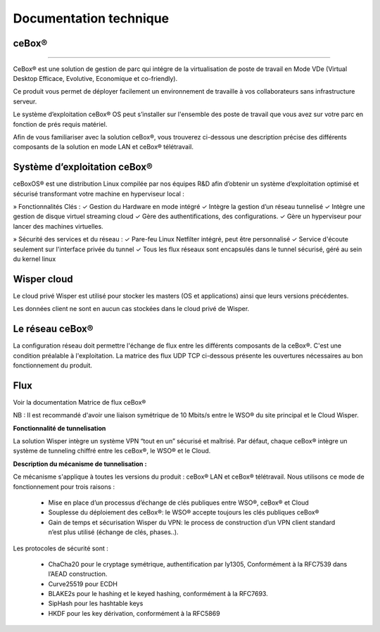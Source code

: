 ***********************
Documentation technique
***********************

ceBox®
******

----

CeBox® est une solution de gestion de parc qui intégre de la virtualisation de poste de travail en Mode VDe (Virtual Desktop Efficace, Evolutive, Economique et co-friendly).

Ce produit vous permet de déployer facilement un environnement de travaille à vos collaborateurs sans infrastructure serveur.

Le système d’exploitation ceBox® OS peut s’installer sur l'ensemble des poste de travail que vous avez sur votre parc en fonction de prés requis matériel. 

Afin de vous familiariser avec la solution ceBox®, vous trouverez ci-dessous une description précise des différents composants de la solution en mode LAN et ceBox® télétravail.

.. image:: schema.png

**Système d’exploitation ceBox®**
*********************************

ceBoxOS® est une distribution Linux compilée par nos équipes R&D afin d’obtenir un système 
d’exploitation optimisé et sécurisé transformant votre machine en hyperviseur local :

» Fonctionnalités Clés :
✓ Gestion du Hardware en mode intégré
✓ Intègre la gestion d’un réseau tunnelisé
✓ Intègre une gestion de disque virtuel streaming cloud
✓ Gère des authentifications, des configurations.
✓ Gère un hyperviseur pour lancer des machines virtuelles.

» Sécurité des services et du réseau :
✓ Pare-feu Linux Netfilter intégré, peut être personnalisé 
✓ Service d'écoute seulement sur l'interface privée du tunnel
✓ Tous les flux réseaux sont encapsulés dans le tunnel sécurisé, géré au sein du 
kernel linux

**Wisper cloud**
****************

Le cloud privé Wisper est utilisé pour stocker les masters (OS et applications) ainsi que leurs versions précédentes. 

Les données client ne sont en aucun cas stockées dans le cloud privé de Wisper.


**Le réseau ceBox®**
********************

La configuration réseau doit permettre l'échange de flux entre les différents composants de la ceBox®. C'est une condition préalable à l'exploitation.
La matrice des flux UDP TCP ci-dessous présente les ouvertures nécessaires au bon fonctionnement du produit.

.. image:: matrice.png

**Flux**
********

Voir la documentation Matrice de flux ceBox®

NB : Il est recommandé d'avoir une liaison symétrique de 10 Mbits/s entre le WSO® du site principal et le Cloud Wisper.

**Fonctionnalité de tunnelisation**

La solution Wisper intègre un système VPN “tout en un” sécurisé et maîtrisé.
Par défaut, chaque ceBox® intègre un système de tunneling chiffré entre les ceBox®, le WSO® et le Cloud.
 
 
**Description du mécanisme de tunnelisation :**

Ce mécanisme s'applique à toutes les versions du produit : ceBox® LAN et ceBox® télétravail.
Nous utilisons ce mode de fonctionnement pour trois raisons :

  * Mise en place d’un processus d’échange de clés publiques entre WSO®, ceBox® et Cloud
  * Souplesse du déploiement des ceBox®: le WSO® accepte toujours les clés publiques ceBox®
  * Gain de temps et sécurisation Wisper du VPN: le process de construction d’un VPN client standard n’est plus utilisé (échange de clés, phases..).

Les protocoles de sécurité sont :
 
  * ChaCha20 pour le cryptage symétrique, authentification par ly1305, Conformément à la  RFC7539 dans l’AEAD construction.
  * Curve25519 pour ECDH
  * BLAKE2s pour le hashing et le keyed hashing, conformément à la RFC7693.
  * SipHash pour les hashtable keys
  * HKDF pour les key dérivation, conformément à la  RFC5869

